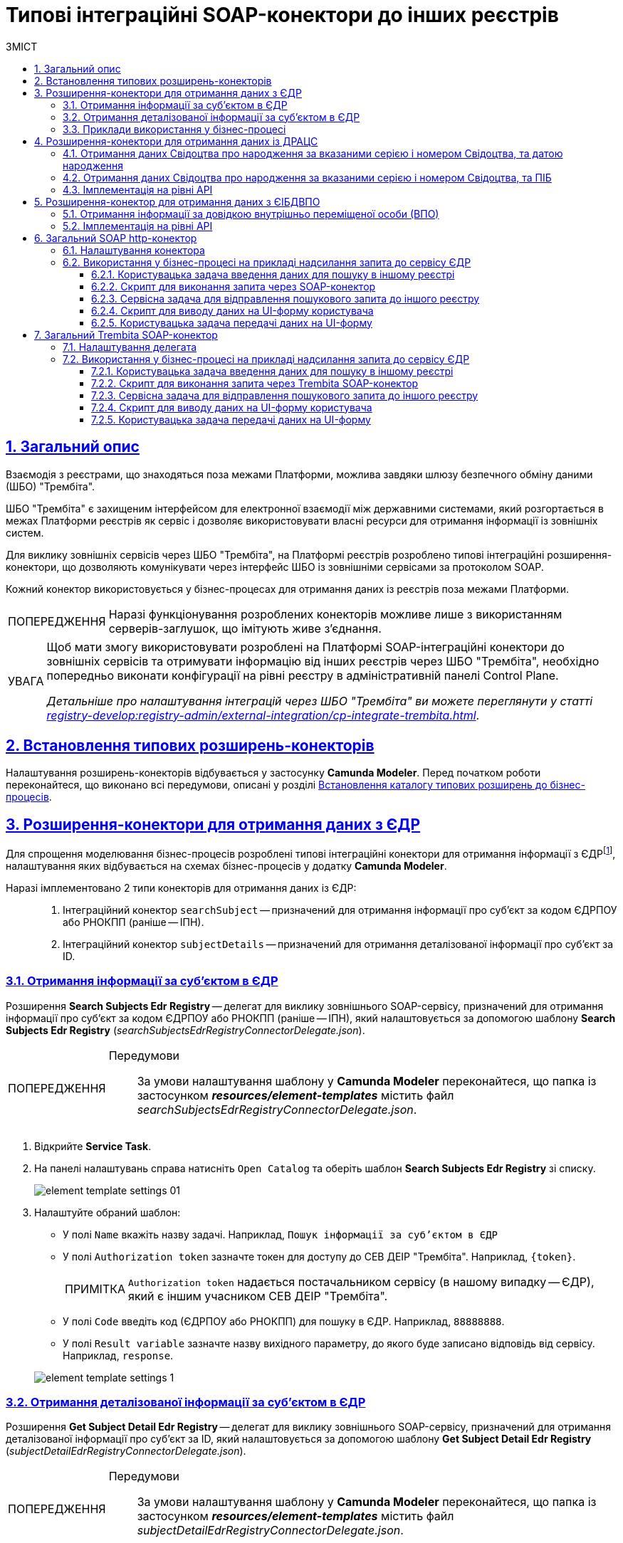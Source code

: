 :toc-title: ЗМІСТ
:toc: auto
:toclevels: 5
:experimental:
:important-caption:     ВАЖЛИВО
:note-caption:          ПРИМІТКА
:tip-caption:           ПІДКАЗКА
:warning-caption:       ПОПЕРЕДЖЕННЯ
:caution-caption:       УВАГА
:example-caption:           Приклад
:figure-caption:            Зображення
:table-caption:             Таблиця
:appendix-caption:          Додаток
:sectnums:
:sectnumlevels: 5
:sectanchors:
:sectlinks:
:partnums:

= Типові інтеграційні SOAP-конектори до інших реєстрів

== Загальний опис

Взаємодія з реєстрами, що знаходяться поза межами Платформи, можлива завдяки шлюзу безпечного обміну даними (ШБО) "Трембіта".

ШБО "Трембіта" є захищеним інтерфейсом для електронної взаємодії між державними системами, який розгортається в межах Платформи реєстрів як сервіс і дозволяє використовувати власні ресурси для отримання інформації із зовнішніх систем.

Для виклику зовнішніх сервісів через ШБО "Трембіта", на Платформі реєстрів розроблено типові інтеграційні розширення-конектори, що дозволяють комунікувати через інтерфейс ШБО із зовнішніми сервісами за протоколом SOAP.

Кожний конектор використовується у бізнес-процесах для отримання даних із реєстрів поза межами Платформи.

WARNING: Наразі функціонування розроблених конекторів можливе лише з використанням серверів-заглушок, що імітують живе з'єднання.

[CAUTION]
====
Щоб мати змогу використовувати розроблені на Платформі SOAP-інтеграційні конектори до зовнішніх сервісів та отримувати інформацію від інших реєстрів через ШБО "Трембіта", необхідно попередньо виконати конфігурації на рівні реєстру в адміністративній панелі Control Plane.

_Детальніше про налаштування інтеграцій через ШБО "Трембіта" ви можете переглянути у статті xref:registry-develop:registry-admin/external-integration/cp-integrate-trembita.adoc[]_.
====

== Встановлення типових розширень-конекторів

Налаштування розширень-конекторів відбувається у застосунку **Camunda Modeler**. Перед початком роботи переконайтеся, що виконано всі передумови, описані у розділі xref:bp-modeling/bp/element-templates/bp-element-templates-installation-configuration.adoc#business-process-modeler-extensions-installation[Встановлення каталогу типових розширень до бізнес-процесів].

[#edr]
== Розширення-конектори для отримання даних з ЄДР

Для спрощення моделювання бізнес-процесів розроблені типові інтеграційні конектори для отримання інформації з ЄДРfootnote:[**ЄДР** -- Єдиний державний реєстр юридичних осіб, фізичних осіб-підприємців та громадських формувань.], налаштування яких відбувається на схемах бізнес-процесів у додатку **Camunda Modeler**.

Наразі імплементовано 2 типи конекторів для отримання даних із ЄДР: ::

. Інтеграційний конектор `searchSubject` -- призначений для отримання інформації про суб'єкт за кодом ЄДРПОУ або РНОКПП (раніше -- ІПН).
. Інтеграційний конектор `subjectDetails` -- призначений для отримання деталізованої інформації про суб'єкт за ID.

=== Отримання інформації за суб'єктом в ЄДР

Розширення *Search Subjects Edr Registry* -- делегат для виклику зовнішнього SOAP-сервісу, призначений для отримання інформації про суб'єкт за кодом ЄДРПОУ або РНОКПП (раніше -- ІПН), який налаштовується за допомогою шаблону *Search Subjects Edr Registry* (_searchSubjectsEdrRegistryConnectorDelegate.json_).

[WARNING]
====
Передумови ::

За умови налаштування шаблону у *Camunda Modeler* переконайтеся, що папка із застосунком *_resources/element-templates_* містить файл _searchSubjectsEdrRegistryConnectorDelegate.json_.
====

. Відкрийте **Service Task**.
. На панелі налаштувань справа натисніть `Open Catalog` та оберіть шаблон *Search Subjects Edr Registry* зі списку.
+
image:registry-develop:bp-modeling/ext-integration/connectors/edr/element-template-settings-01.png[]
. Налаштуйте обраний шаблон:

* У полі `Name` вкажіть назву задачі. Наприклад, `Пошук інформації за суб'єктом в ЄДР`
* У полі `Authorization token` зазначте токен для доступу до СЕВ ДЕІР "Трембіта". Наприклад, `{token}`.
+
NOTE: `Authorization token` надається постачальником сервісу (в нашому випадку -- ЄДР), який є іншим учасником СЕВ ДЕІР "Трембіта".

* У полі `Code` введіть код (ЄДРПОУ або РНОКПП) для пошуку в ЄДР. Наприклад, `88888888`.
* У полі `Result variable` зазначте назву вихідного параметру, до якого буде записано відповідь від сервісу. Наприклад, `response`.

+
image:registry-develop:bp-modeling/ext-integration/connectors/edr/element-template-settings-1.png[]

=== Отримання деталізованої інформації за суб'єктом в ЄДР

Розширення *Get Subject Detail Edr Registry* -- делегат для виклику зовнішнього SOAP-сервісу, призначений для отримання деталізованої інформації про суб'єкт за ID, який налаштовується за допомогою шаблону *Get Subject Detail Edr Registry* (_subjectDetailEdrRegistryConnectorDelegate.json_).

[WARNING]
====
Передумови ::
За умови налаштування шаблону у *Camunda Modeler* переконайтеся, що папка із застосунком *_resources/element-templates_* містить файл _subjectDetailEdrRegistryConnectorDelegate.json_.
====

. Відкрийте **Service Task**.
. На панелі налаштувань справа натисніть `Open Catalog` та оберіть шаблон *Get Subject Detail Edr Registry* зі списку.
+
image:registry-develop:bp-modeling/ext-integration/connectors/edr/element-template-settings-02.png[]

. Налаштуйте обраний шаблон:

* У полі `Name` вкажіть назву задачі. Наприклад, `Пошук деталізованої інформації за суб'єктом в ЄДР`.
* У полі `Authorization token` зазначте токен для доступу до СЕВ ДЕІР "Трембіта". Наприклад, `{token}`.
+
NOTE: `Authorization token` надається постачальником сервісу (в нашому випадку -- ЄДР), який є іншим учасником СЕВ ДЕІР "Трембіта".

* У полі `Id` зазначте унікальний ідентифікатор суб'єкта для пошуку в ЄДР. Наприклад, `{subject_id}`.
* У полі `Result variable` зазначте назву вихідного параметру, до якого буде записано відповідь від сервісу. Наприклад, `response`.

+
image:registry-develop:bp-modeling/ext-integration/connectors/edr/element-template-settings-2.png[]

=== Приклади використання у бізнес-процесі

Розглянемо ситуацію, коли у бізнес-процесі необхідно перевірити статус суб'єкта в ЄДР.

Для цього у процесі необхідно налаштувати інтеграційний конектор для пошуку суб'єкта з ЄДР (в нашому випадку відповідь буде записано до змінної `responseEDR`).

image:registry-develop:bp-modeling/ext-integration/connectors/edr/element-template-settings-3.png[]

.Приклад відповіді від сервісу
====
[source,json]
----
    {
    "name": "active user",
    "code": "77777777",
    "id": 213123,
    "state": "ACTIVE"
    }
----

Відповідь містить параметр `state`, що має значення `"ACTIVE"`.
Далі на шлюзі відбувається перевірка:

NOTE: Якщо `state` має значення `SUSPENDED` або `CANCELLED`, то бізнес-процес видає валідаційну помилку.
====

.Приклад налаштування гілки
====
----
${responseEdr.value.responseBody.elements().get(0).prop('state').value().equals('SUSPENDED') || responseEdr.responseBody.elements().get(0).prop('state').value().equals('CANCELED')}
----

image:registry-develop:bp-modeling/ext-integration/connectors/edr/element-template-settings-4.png[]

NOTE: Якщо `state` не дорівнює `SUSPENDED` або `CANCELLED`, то відбудеться подальше виконання процесу.
====

.Приклад налаштування гілки
====
----
${!responseEdr.value.responseBody.elements().get(0).prop('state').value().equals('SUSPENDED') && !responseEdr.value.responseBody.elements().get(0).prop('state').value().equals('CANCELED')}
----

image:registry-develop:bp-modeling/ext-integration/connectors/edr/element-template-settings-5.png[]
====

[#extension-conectory_for_retrieving_data_from_DRACS]
== Розширення-конектори для отримання даних із ДРАЦС

Для спрощення моделювання бізнес-процесів розроблено типові інтеграційні конектори для отримання інформації із ДРАЦСfootnote:[*ДРАЦС* -- Державна реєстрація актів цивільного стану.], налаштування яких відбувається на схемах бізнес-процесів у додатку **Camunda Modeler**.

Наразі імплементовано 2 типи конекторів для отримання даних із ДРАЦС: ::

. Типове інтеграційне розширення-конектор до SOAP-сервісу ДРАЦС для отримання даних Свідоцтва про народження за вказаними серією і номером Свідоцтва, та датою народження -- `GetCertByNumRoleBirthDate`.

. Типове інтеграційне розширення-конектор до SOAP-сервісу ДРАЦС для отримання даних Свідоцтва про народження за вказаними серією і номером Свідоцтва, та ПІБ -- `GetCertByNumRoleNames`.

=== Отримання даних Свідоцтва про народження за вказаними серією і номером Свідоцтва, та датою народження

Розширення *Get Certificate By Birthdate* -- делегат для виклику зовнішнього SOAP-сервісу для отримання даних Свідоцтва про народження за вказаними серією і номером Свідоцтва, та датою народження, який налаштовується за допомогою шаблону *Get Certificate By Birthdate* (_getCertificateByBirthdateDracsRegistryDelegate.json_).

[WARNING]
====
Передумови ::

За умови налаштування шаблону у *Camunda Modeler* переконайтеся, що папка із застосунком *_resources/element-templates_* містить файл _getCertificateByBirthdateDracsRegistryDelegate.json_.
====

. Відкрийте **Service Task**.
. На панелі налаштувань справа натисніть `Open Catalog` та оберіть шаблон *Get Certificate By Birthdate* зі списку.
+
image:bp-modeling/ext-integration/connectors/dracs/get-certificate-dracs-1.png[]
. Налаштуйте обраний шаблон:
* У полі `Name` вкажіть назву задачі. Це може бути призначення сервісної задачі. Наприклад, `Отримати дані зі Свідоцтва про народження`.
* У полі `Certificate Number` вкажіть номер сертифіката. Наприклад, `218727`.
* У полі `Certificate Serial` вкажіть серію сертифіката. Наприклад, `IV-AM`.
+
TIP: Актуальний формат номера свідоцтва та серію можна перевірити за https://minjust.gov.ua/dep/ddr/svidotstva-pro-narodjennya[посиланням].
* У полі `Role` вкажіть роль `CHILD`.
+
NOTE: Наразі Платформа реєстрів підтримує отримання даних виключно для ролі `CHILD`. Тобто із сервісу ДРАЦС можна отримати виключно дані дитини із сертифіката Свідоцтва про народження. Всі інші передбачені ДРАЦС ролі не підтримуються.
* У полі `Birth Year` введіть рік народження дитини. Наприклад, `2021`.
* У полі `Birth Month` вкажіть місяць народження дитини. Наприклад, `10`.
* У полі `Birth Day` вкажіть день народження дитини. Наприклад, `21`.
* У полі `Result variable` вкажіть результівну змінну, до якої необхідно записати відповідь від сервісу -- `response`.
+
TIP: Приклад відповіді можна подивитися у розділі xref:#dracs-api-implementation[]
+

image:bp-modeling/ext-integration/connectors/dracs/get-certificate-dracs-3.png[]

=== Отримання даних Свідоцтва про народження за вказаними серією і номером Свідоцтва, та ПІБ

Розширення *Get Certificate By Name* -- делегат для виклику зовнішнього SOAP-сервісу для отримання даних за вказаними серією і номером Свідоцтва, та ПІБ, який налаштовується за допомогою шаблону *Get Certificate By Name* (_getCertificateByNameDracsRegistryDelegate.json_).

[WARNING]
====
Передумови ::

За умови налаштування шаблону у *Camunda Modeler* переконайтеся, що папка із застосунком *_resources/element-templates_* містить файл _getCertificateByNameDracsRegistryDelegate.json_.
====

. Відкрийте **Service Task**.
. На панелі налаштувань справа натисніть `Open Catalog` та оберіть шаблон *Get Certificate By Name* зі списку.
+
image:bp-modeling/ext-integration/connectors/dracs/get-certificate-dracs-2.png[]
. Налаштуйте обраний шаблон:
* У полі `Name` вкажіть назву задачі. Це може бути призначення сервісної задачі. Наприклад, `Отримати дані зі Свідоцтва про народження`.
* У полі `Certificate Number` вкажіть номер сертифіката. Наприклад, `218727`.
* У полі `Certificate Serial` вкажіть серію сертифіката. Наприклад, `IV-AM`.
+
TIP: Актуальний формат номера свідоцтва та серію можна перевірити за https://minjust.gov.ua/dep/ddr/svidotstva-pro-narodjennya[посиланням].
* У полі `Role` вкажіть роль `CHILD`.
+
NOTE: Наразі Платформа реєстрів підтримує отримання даних виключно для ролі `CHILD`. Тобто із сервісу ДРАЦС можна отримати виключно дані дитини із сертифіката Свідоцтва про народження. Всі інші передбачені ДРАЦС ролі не підтримуються.
* У полі `Name` введіть ім'я дитини. Наприклад, `Павло`.
* У полі `Surname` прізвище дитини. Наприклад, `Сидоренко`.
* У полі `Patronymic` по батькові дитини. Наприклад, `Іванович`.
* У полі `Result variable` вкажіть результівну змінну, до якої необхідно записати відповідь від сервісу -- `response`.
+
TIP: Приклад відповіді можна подивитися у розділі xref:#dracs-api-implementation[]
+
image:bp-modeling/ext-integration/connectors/dracs/get-certificate-dracs-4.png[]

[#dracs-api-implementation]
=== Імплементація на рівні API

При налаштуванні шаблонів делегата у бізнес-процесі, делегати формують запити у форматі XML і за протоколом SOAP надсилають їх відповідним сервісам ДРАЦС.

.Приклад SOAP-запита до API-сервісу GetCertByNumRoleBirthDate згідно з контрактом
[%collapsible]
====
[source,xml]
----
<s:Envelope xmlns:s="http://schemas.xmlsoap.org/soap/envelope/">
  <s:Header>
    ...
  </s:Header>
  <s:Body xmlns:xsi="http://www.w3.org/2001/XMLSchema-instance" xmlns:xsd="http://www.w3.org/2001/XMLSchema">
    <CeServiceRequest xmlns="http://tempuri.org/">
      <ByParam>3</ByParam>
      <CertNumber>218727</CertNumber>
      <CertSerial>IV-AM</CertSerial>
      <DateBirth>2021-21-10T00:00:00</DateBirth>
      <Name xsi:nil="true" />
      <Patronymic xsi:nil="true" />
      <Role>1</Role>
      <Surname xsi:nil="true" />
    </CeServiceRequest>
  </s:Body>
</s:Envelope>

----
====

.Приклад SOAP-запита до API-сервісу GetCertByNumRoleNames згідно з контрактом
[%collapsible]
====
[source,xml]
----
<s:Envelope xmlns:s="http://schemas.xmlsoap.org/soap/envelope/">
  <s:Header>
    ...
  </s:Header>
  <s:Body xmlns:xsi="http://www.w3.org/2001/XMLSchema-instance" xmlns:xsd="http://www.w3.org/2001/XMLSchema">
    <CeServiceRequest xmlns="http://tempuri.org/">
      <ByParam>4</ByParam>
      <CertNumber>218727</CertNumber>
      <CertSerial>IV-AM</CertSerial>
      <DateBirth xsi:nil="true" />
      <Name>Павло</Name>
      <Patronymic>Іванович</Patronymic>
      <Role>1</Role>
      <Surname>Сидоренко</Surname>
    </CeServiceRequest>
  </s:Body>
</s:Envelope>

----
====

.Приклад відповіді від API згідно з контрактом для обох сервісів ДРАЦС
[%collapsible]
====
[source,json]
----
{
   "certificate":[
      {
         "certStatus":1,
         "certRepeat":0,
         "certSerial":"IV-AM",
         "certNumber":"218727",
         "certSerialNumber":null,
         "certOrg":null,
         "certDate":null,
         "arOrg":null,
         "arNumb":null,
         "arComposeDate":null,
         "childSurname":"Сидоренко",
         "childName":"Павло",
         "childPatronymic":"Іванович",
         "childBirthdate":null,
         "fatherSurname":null,
         "fatherName":null,
         "fatherPatronymic":null,
         "fatherCitizenship":null,
         "fatherCitizenshipAnother":null,
         "motherSurname":null,
         "motherName":null,
         "motherPatronymic":null,
         "motherCitizenship":null,
         "motherCitizenshipAnother":null,
         "oldSurname":null,
         "oldName":null,
         "oldPatronymic":null,
         "newSurname":null,
         "newName":null,
         "newPatronymic":null,
         "dateOfBirth":null,
         "placeofBirth":null,
         "husbandOldSurname":null,
         "husbandSurname":null,
         "husbandName":null,
         "husbandPatronymic":null,
         "husbandCitizenship":null,
         "husbandBirthdate":null,
         "husbandPlaceofBirth":null,
         "wifeOldSurname":null,
         "wifeSurname":null,
         "wifeName":null,
         "wifePatronymic":null,
         "wifeCitizenship":null,
         "wifeBirthdate":null,
         "wifePlaceOfBirth":null
      }
   ]
}
----
NOTE: Параметри зі значенням `null` не використовуються.
====

[#eibdvpo]
== Розширення-конектор для отримання даних з ЄІБДВПО

Для спрощення моделювання бізнес-процесів розроблено типовий інтеграційний конектор для обміну інформацією з ЄІБДВПОfootnote:[**ЄІБДВПО** -- Єдина інформаційна база даних внутрішньо переміщених осіб.], налаштування якого відбувається на схемах бізнес-процесів у додатку *Camunda Modeler*.

_Наразі імплементовано 1 тип конектора для обміну даними з ЄІБДВПО:_

* Типове інтеграційне розширення-конектор до SOAP-сервісу ЄІБДВПО для отримання інформації за довідкою внутрішньо переміщеної особи -- `idpExchangeServiceRegistryConnector`.

=== Отримання інформації за довідкою внутрішньо переміщеної особи (ВПО)

Розширення *Idp Exchange Service Registry Connector* -- інтеграційний конектор для виклику зовнішнього SOAP-сервісу для отримання даних за довідкою внутрішньо переміщеної особи (ВПО), який налаштовується за допомогою шаблону *Idp Exchange Service Registry Connector* (_idpExchangeServiceRegistryConnector.json_).

[WARNING]
====
Передумови ::

За умови налаштування шаблону у *Camunda Modeler* переконайтеся, що папка із застосунком *_resources/element-templates_* містить файл _idpExchangeServiceRegistryConnector.json_.
====

. Відкрийте Service Task.

. На панелі налаштувань справа натисніть Open Catalog та оберіть шаблон *Idp Exchange Service Registry Connector* зі списку.

+
image:registry-develop:bp-modeling/ext-integration/connectors/eibdvpo/get-vpo-eibdvpo-01.png[]

. Налаштуйте обраний шаблон:

* У полі `Name` вкажіть назву задачі. Це може бути призначення сервісної задачі. Наприклад, `Idp Exchange Service Registry`.
* У полі `Url` вкажіть шлях до сервісу. Наприклад, `/idp/getCertificateByGUID/${submission('FORM_IDP_INPUT').formData.prop('uid').value()}`.
* У полі `Metgod` вкажіть HTTP-спосіб взаємодії з сервісом `GET` або `POST`.
* У полі `Body`, у разі використання методу `POST`, вкажіть тіло запиту. Наприклад, `${submission('FORM_IDP_INPUT').formData}`.
* У полі `Result variable` вкажіть результівну змінну, до якої необхідно записати відповідь від сервісу -- `response`.

+
image:registry-develop:bp-modeling/ext-integration/connectors/eibdvpo/get-vpo-eibdvpo-02.png[]

=== Імплементація на рівні API

При налаштуванні шаблонів делегата у бізнес-процесі, делегати формують запити у форматі XML і за протоколом SOAP надсилають їх відповідним сервісам ЄІБДВПО.

.Приклад SOAP-запита до API-сервісу IDPexchangeService згідно з контрактом:
[%collapsible]
====
* запит за РНОКПП:
+
[source, json]
----
{
"method": "GET",
"url": "/idp/getCertificateByRNOKPP/3333333333",
"body": null
}
----
* запит за UID (унікальний ідентифікатор довідки в реєстрі ВПО):
+
[source, json]
----
{
"method": "GET",
"url": "/idp/getCertificateByGUID/79cefcce20028d82fc1d6dda6a498da2",
"body": null
}
----
====

.Приклад відповіді від API-сервісу IDPexchangeService згідно з контрактом:
[%collapsible]
====
[source, json]
----
{
  "person": {
    "idpSurname": "ІВАНОВ",
    "idpName": "ІВАН",
    "idpPatronymic": "ІВАНОВИЧ",
    "birthDate": "01.01.1979 00.00.00.000",
    "birthPlace": "хутір Ізбушенка, Луганської області",
    "RNOKPP": "3333333333",
    "gender": "Жінка",
    "documentType": "1",
    "documentSerie": "ЕК",
    "documentNumber": "633666",
    "documentDate": "13.11.1997 00.00.00.000",
    "documentIssuer": "Артемівським РВЛМУУМВС укр. в Луг. обл.",
    "regAddress": "ЛУГАНСЬКА ОБЛАСТЬ/М.ЛУГАНСЬК ЛУГАНСЬК ВУЛ.ПОГРАНИЧНА буд.0",
    "factAddress": "М.БАХМУТ ДОНЕЦЬКА ОБЛ. ВУЛ. МИРУ буд. 00 кв. 00",
    "certificateNumber": "1419-69164",
    "certificateDate": "02.09.2015 00.00.00.000",
    "certificateIssuer": "М.БАХМУТ ДОНЕЦЬКА ОБЛ.",
    "certificateState": "знята з обліку",
    "UID": "f895ad5fbbe66605979afb7e18847c1b"
  },
  "accompanied": []
}
----
====

[TIP]
====
У разі необхідності використання окремого параметру(наприклад, `idpSurname`) при моделюванні бізнес-процесу, можливе використання наступного скрипту:

[source, groovy]
----
def serviceResponse = response.responseBody.elements().get(0)
serviceResponse.prop('person').prop('idpSurname')


accompanied.each{
    it ...
}
----
====

== Загальний SOAP http-конектор
[CAUTION]
====
Конектор можна використати для інтеграції з будь-яким SOAP-сервісом.
====

Розширення *SOAP http connector* -- інтеграційний конектор  для виклику зовнішнього SOAP-сервісу, який налаштовується за допомогою шаблону *SOAP http connector* (_soapHttpConnector.json_).

[WARNING]
====
Передумови ::

За умови налаштування шаблону у *Camunda Modeler* переконайтеся, що папка із застосунком *_resources/element-templates_* містить файл _soapHttpConnector.json_.
====

[#configure-soap-http-delegate]
=== Налаштування конектора

Конектор конфігурується за допомогою спеціального шаблону-розширення для сервісної (системної) задачі бізнес-процесу.

. Створіть *Service Task* (Сервісну задачу).

. На панелі справа натисніть `*Select*`, оберіть та налаштуйте шаблон *SOAP http connector* зі списку:

* У полі `*Name*` вкажіть назву задачі. `Наприклад, Пошук інформації за суб'єктом в ЄДР`.

* У полі `*Url*` вкажіть адресу ресурсу (повний шлях до ендпоінту). Наприклад, `https://trembita-edr-registry-mock.apps.envone.dev.registry.eua.gov.ua/mockEDRService`.

* У полі `*Headers*` вкажіть заголовки запита. Наприклад, *${requestHeaders}*.

* У полі `*Payload*` вкажіть тіло запита. Наприклад, *`${requestPayload}`*.

* У полі `*Result variable*` вкажіть змінну, до якої необхідно записати відповідь від сервісу. Наприклад, `*edrResponseBody*`.

+
image:registry-develop:bp-modeling/ext-integration/connectors/soap-http/soap-http-1.png[]

.Відповідь від API згідно з контрактом для сервісу ЄДР
====
[source,xml]
----
<soap11env:Envelope xmlns:soap11env="http://schemas.xmlsoap.org/soap/envelope/" xmlns:tns="http://nais.gov.ua/api/sevdeir/EDR" xmlns:xroad="http://x-road.eu/xsd/xroad.xsd" xmlns:id="http://x-road.eu/xsd/identifiers">
   <soap11env:Header>
        ...
   </soap11env:Header>
   <soap11env:Body>
      <tns:SearchSubjectsResponse>
         <tns:SubjectList>
            <tns:SubjectInfo>
               <tns:state>1</tns:state>
               <tns:state_text>зареєстровано</tns:state_text>
               <tns:name>Сидоренко Василь Леонідович</tns:name>
               <tns:url>http://zqedr-api.nais.gov.ua/1.0/subjects/2222</tns:url>
               <tns:code>2222</tns:code>
               <tns:id>2222</tns:id>
            </tns:SubjectInfo>
         </tns:SubjectList>
      </tns:SearchSubjectsResponse>
   </soap11env:Body>
</soap11env:Envelope>

----

[NOTE]
Сервіс повертає відповідь у вигляді рядка, тобто об'єкта типу `*String*` у форматі XML.
Надалі ви можете використати цю відповідь у xref:#soap-http-script-form-output[скрипті для виводу даних на UI-форму].
====

=== Використання у бізнес-процесі на прикладі надсилання запита до сервісу ЄДР

Розглянемо приклад використання розробленого інтеграційного конектора у бізнес-процесі, який має взаємодію із SOAP-сервісом ЄДР (_тут -- виконує пошук інформації про посадову особу за кодом ЄДРПОУ (атрибутом `edrpou`)_).

[TIP]
====
Скористайтеся референтними прикладами бізнес-процесу та UI-форм для кращого розуміння деталей моделювання:

* [*] Бізнес-процес: _link:{attachmentsdir}/bp-modeling/soap-connectors/soap-http-connector-edr.bpmn[soap-http-connector-edr.bpmn]_
* [*] Форма введення даних: _link:{attachmentsdir}/bp-modeling/soap-connectors/soap-http-connector-edrpou-search-in-edr.json[soap-http-connector-edrpou-search-in-edr.json]_
* [*] Форма перегляду результату: _link:{attachmentsdir}/bp-modeling/soap-connectors/soap-http-connector-edrpou-edr-result-view.json[soap-http-connector-edrpou-edr-result-view.json]_
====

. Створіть бізнес-процес і додайте пул до панелі моделювання.
+
image:registry-develop:bp-modeling/ext-integration/connectors/soap-http/soap-http-2.png[]

. Створіть стартову задачу для ініціювання процесу.
+
[WARNING]
====
Для того, щоб використовувати змінну `*initiator*` у бізнес-процесі, необхідно визначити її на стартовій події як `*initiator*` у полі `*Start initiator*`.

image:registry-develop:bp-modeling/ext-integration/connectors/soap-http/soap-http-2-1.png[]

====

==== Користувацька задача введення даних для пошуку в іншому реєстрі

Далі змоделюйте користувацьку задачу (*User Task*), оберіть шаблон *User Form* (користувацька UI-форма) та виконайте налаштування.

. Введіть назву задачі. Наприклад, `Ввести ЄДРПОУ для пошуку`.
. У полі `*ID*` введіть ідентифікатор задачі (`activity_id`). Його ви можете використовувати надалі у бізнес-процесі відповідно до вашої логіки. Наприклад, `*searchEdrpouCodeOfficer*`.
. У полі `*Form key*` введіть службову назву UI-форми вводу даних. Наприклад, `*soap-http-connector-edrpou-search-in-edr*`.
. У полі `Assignee` введіть токен ініціатора процесу -- `${initiator}`.

image:registry-develop:bp-modeling/ext-integration/connectors/soap-http/soap-http-3.png[]

Приклад UI-форми на інтерфейсі користувача може виглядати так: ::
+
image:registry-develop:bp-modeling/ext-integration/connectors/soap-http/soap-http-5.png[]

[#request-soap-http-connector]
==== Скрипт для виконання запита через SOAP-конектор

Далі сформуйте Groovy-скрипт, в якому необхідно визначити параметри, а саме _заголовки_ та _тіло_ запита, які будуть використані SOAP-конектором для отримання даних в іншому реєстрі.

. Створіть скрипт-задачу (*Script Task*).
. Введіть назву. Наприклад, `Підготувати дані для запита`.
. Відкрийте візуальний редактор скриптів та напишіть необхідний скрипт.
+
image:registry-develop:bp-modeling/ext-integration/connectors/soap-http/soap-http-4.png[]

Загалом скрипт може виглядати так: ::
+
image:registry-develop:bp-modeling/ext-integration/connectors/soap-http/soap-http-4-1.png[]

* 3.1. Отримуємо код ЄДРПОУ, який ввели на першій формі:
+
[source,groovy]
----
def edrpou = submission('searchEdrpouCodeOfficer').formData.prop('edrpou').value()
----

* 3.2. Готуємо заголовки запита:
+
[source,groovy]
----
def requestHeaders = [:]
requestHeaders['SOAPAction'] = 'SearchSubjects'
requestHeaders['Content-Type'] = 'text/xml;charset=UTF-8;'
----
+
NOTE: Підставте відповідне значення для свого запита замість `'SearchSubjects'`.

* 3.3. Зберігаємо заголовки до транзитної змінної процесу `*requestHeaders*`. Значення цієї змінної ми використаємо як вхідний параметр запита у налаштуваннях SOAP-конектора.
+
[source,groovy]
----
set_transient_variable('requestHeaders', requestHeaders)
----

* 3.4. Формуємо тіло SOAP-запита до API-сервісу ЄДР згідно з контрактом:
+
.Тіло SOAP-запита
[%collapsible]
====
[source,groovy]
----
def requestPayload = """
<SOAP-ENV:Envelope xmlns:SOAP-ENV="http://schemas.xmlsoap.org/soap/envelope/">
  <SOAP-ENV:Header>
    <ns3:id xmlns:ns2="http://nais.gov.ua/api/sevdeir/EDR"
      xmlns:ns3="http://x-road.eu/xsd/xroad.xsd" xmlns:ns4="http://x-road.eu/xsd/identifiers">
      a90606bb-242b-4937-a707-c860e2e2f8db
    </ns3:id>
    <ns3:userId xmlns:ns2="http://nais.gov.ua/api/sevdeir/EDR"
      xmlns:ns3="http://x-road.eu/xsd/xroad.xsd" xmlns:ns4="http://x-road.eu/xsd/identifiers">
      MDTUDDM
    </ns3:userId>
    <ns3:protocolVersion xmlns:ns2="http://nais.gov.ua/api/sevdeir/EDR"
      xmlns:ns3="http://x-road.eu/xsd/xroad.xsd" xmlns:ns4="http://x-road.eu/xsd/identifiers">4.0
    </ns3:protocolVersion>
    <ns2:AuthorizationToken xmlns:ns2="http://nais.gov.ua/api/sevdeir/EDR"
      xmlns:ns3="http://x-road.eu/xsd/xroad.xsd" xmlns:ns4="http://x-road.eu/xsd/identifiers">
      1dc9f1f9b1e5be4d37c2b68993af243923ea7620
    </ns2:AuthorizationToken>
    <ns3:client xmlns:ns2="http://nais.gov.ua/api/sevdeir/EDR"
      xmlns:ns3="http://x-road.eu/xsd/xroad.xsd" xmlns:ns4="http://x-road.eu/xsd/identifiers"
      ns4:objectType="SUBSYSTEM">
      <ns4:xRoadInstance>SEVDEIR-TEST</ns4:xRoadInstance>
      <ns4:memberClass>GOV</ns4:memberClass>
      <ns4:memberCode>43395033</ns4:memberCode>
      <ns4:subsystemCode>IDGOV_TEST_01</ns4:subsystemCode>
    </ns3:client>
    <ns3:service xmlns:ns2="http://nais.gov.ua/api/sevdeir/EDR"
      xmlns:ns3="http://x-road.eu/xsd/xroad.xsd" xmlns:ns4="http://x-road.eu/xsd/identifiers"
      ns4:objectType="SERVICE">
      <ns4:xRoadInstance>SEVDEIR-TEST</ns4:xRoadInstance>
      <ns4:memberClass>GOV</ns4:memberClass>
      <ns4:memberCode>00015622</ns4:memberCode>
      <ns4:subsystemCode>2_MJU_EDR_prod</ns4:subsystemCode>
      <ns4:serviceCode>SearchSubjects</ns4:serviceCode>
    </ns3:service>
  </SOAP-ENV:Header>
  <SOAP-ENV:Body>
    <ns2:SearchSubjects xmlns:ns2="http://nais.gov.ua/api/sevdeir/EDR"
      xmlns:ns3="http://x-road.eu/xsd/xroad.xsd" xmlns:ns4="http://x-road.eu/xsd/identifiers">
      <ns2:code>${edrpou}</ns2:code>
    </ns2:SearchSubjects>
  </SOAP-ENV:Body>
</SOAP-ENV:Envelope>
"""
----
====
+
[TIP]
====
Підставляємо змінну *`${edrpou}`* у тіло запита:

[source,xml]
----
<SOAP-ENV:Body>
    <ns2:SearchSubjects xmlns:ns2="http://nais.gov.ua/api/sevdeir/EDR"
      xmlns:ns3="http://x-road.eu/xsd/xroad.xsd" xmlns:ns4="http://x-road.eu/xsd/identifiers">
      <ns2:code>${edrpou}</ns2:code>
    </ns2:SearchSubjects>
</SOAP-ENV:Body>

----
====
* 3.5. Зберігаємо тіло запита до транзитної змінної процесу `*requestPayload*`. Значення цієї змінної ми використаємо як вхідний параметр запита у налаштуваннях SOAP-конектора.
+
[source,groovy]
----
set_transient_variable('requestPayload', requestPayload as String)
----
+
NOTE: `*requestPayload*` необхідно передати як рядок (*`as String`*).

Використовуйте параметри, збережені до змінних у скрипті, в рамках сервісної задачі та налаштуванні SOAP-конектора.

==== Сервісна задача для відправлення пошукового запита до іншого реєстру

Далі необхідно створити сервісну задачу, застосувати та налаштувати шаблон для *SOAP-http-конектора*.

TIP: Див. детальніше у розділі xref:#configure-soap-http-delegate[].

[#soap-http-script-form-output]
==== Скрипт для виводу даних на UI-форму користувача

Далі необхідно передати дані на UI-форму, отримані в іншому реєстрі за допомогою SOAP-http-конектора. Для цього спочатку сформуйте відповідний скрипт, який зможе це зробити.

. Створіть скрипт-задачу (*Script Task*).
. Введіть назву. Наприклад, `Підготовка отриманих даних для виведення на форму`.
. Відкрийте візуальний редактор скриптів та напишіть необхідний скрипт.
+
image:registry-develop:bp-modeling/ext-integration/connectors/soap-http/soap-http-6.png[]

Загалом скрипт може виглядати так: ::
+
image:registry-develop:bp-modeling/ext-integration/connectors/soap-http/soap-http-6-1.png[]

* 3.1. Формуємо JSON-об'єкт з параметрами *`state`*, `*name*`, `*code*`, `*id*`, щоб передати їх на форму.

* 3.2. Зберігаємо об'єкт до змінної *`payload`*, яку ми й використаємо як вхідний параметр для передачі даних на форму.
+
._Скрипт для виводу даних на UI-форму користувача_
[%collapsible]
====
[source,groovy]
----
def payload = [:]
payload['state'] = getValueByPropertyName("state_text")
payload['name'] = getValueByPropertyName("name")
payload['code'] = getValueByPropertyName("code")
payload['id'] = getValueByPropertyName("id")
set_transient_variable('payload', S(payload, 'application/json'))

def getValueByPropertyName(String propName) {
    return S(edrResponseBody, 'application/xml').childElement("Body")
            .childElement("http://nais.gov.ua/api/sevdeir/EDR", "SearchSubjectsResponse")
            .childElement("SubjectList")
            .childElement("SubjectInfo")
            .childElement(propName)
            .textContent()
}
----
====
+
NOTE: Функція *`S(edrResponseBody, 'application/xml')`* повертає об'єкт відповідно до специфікації https://javadoc.io/static/org.camunda.spin/camunda-spin-core/1.6.3/org/camunda/spin/xml/SpinXmlElement.html[SpinXmlElement].

==== Користувацька задача передачі даних на UI-форму

Насамкінець необхідно вивести отримані в іншому реєстрі та опрацьовані скриптом дані на UI-форму користувача.

Змоделюйте користувацьку задачу (*User Task*), оберіть шаблон *User Form* (користувацька UI-форма) та виконайте налаштування.

. Введіть назву задачі. Наприклад, `Переглянути дані з ЄДР`.
. У полі `*ID*` введіть ідентифікатор задачі (`activity_id`). Наприклад, `*writeResultForm*`.
. У полі `*Form key*` введіть службову назву UI-форми вводу даних. Наприклад, `*soap-http-connector-edrpou-edr-result-view*`.
. У полі `Assignee` введіть токен ініціатора процесу -- `${initiator}`.
. У полі `*Form data pre-population*` вкажіть як змінну об'єкт із параметрами, які необхідно передати на форму, -- `*${payload}*`.
+
TIP: Змінна формується у задачі xref:#soap-http-script-form-output[].

image:registry-develop:bp-modeling/ext-integration/connectors/soap-http/soap-http-7.png[]

Приклад UI-форми на інтерфейсі користувача може виглядати так: ::
+
image:registry-develop:bp-modeling/ext-integration/connectors/soap-http/soap-http-8.png[]

Змоделюйте задачу завершення процесу та збережіть зміни.

[#trembita-connector]
== Загальний Trembita SOAP-конектор
[CAUTION]
====
Конектор можна використати для інтеграції з будь-яким SOAP-сервісом, зареєстрованим у СЕВ ДЕІР "Трембіта".
====

*Trembita SOAP connector* -- інтеграційне розширення-делегат *`${trembitaSoapConnectorDelegate}`*, призначене для виклику зовнішнього SOAP-сервісу через ШБО "Трембіта". Воно налаштовується у бізнес-процесі за допомогою шаблону *Trembita SOAP connector* (*_trembitaSoapConnectorDelegate.json_*).

[WARNING]
====
Передумови ::

За умови налаштування делегата в Camunda Modeler переконайтеся, що папка застосунку *_resources/element-templates_* містить файл шаблону *_trembitaSoapConnectorDelegate.json_*.
====

[#configure-trembita-soap-delegate]
=== Налаштування делегата

Делегат конфігурується за допомогою спеціального шаблону-розширення для сервісної (системної) задачі бізнес-процесу.

. Створіть *Service Task* (Сервісну задачу).

. На панелі справа натисніть `*Select*`, оберіть та налаштуйте шаблон *Trembita SOAP connector* зі списку:

. У полі `*Name*` секції *General* вкажіть назву задачі. Наприклад, `Відправлення запита до ЄДР`.

. Розділ *Custom properties*:

* У полі `*Trembita system name*` вкажіть назву зовнішньої системи-учасника СЕВ ДЕІР "Трембіта", з якою встановлено підключення через адміністративну панель *Control Plane*. Наприклад, *`trembita-registry-test`*.

* У полі `*Trembita service name*` вкажіть назву сервісу зовнішньої системи "Трембіта", куди необхідно виконати запит. Наприклад, *`testAction`*.
+
NOTE: [.underline]#Назва сервісу = SOAP Action#. Вона визначає, який процес або програму необхідно викликати, коли запит надсилається клієнтом сервісу.

* У полі `*Content type*` визначається формат представлення даних та кодування. За замовчуванням -- *`text/xml;charset=UTF-8;`*.

* У полі *`Request payload`* вкажіть змінну, яка містить дані запита. Наприклад, *`${requestPayload}`*.
+
NOTE: *`${requestPayload}`* формується попередньо у скрипті (_див. детальніше -- xref:#request-trembita-soap-connector[]_).

* У полі `*Result variable*` вкажіть змінну, до якої необхідно записати відповідь від сервісу. Наприклад, `*edrResponseBody*`.

+
image:registry-develop:bp-modeling/ext-integration/connectors/trembita-connector/trembita-connector-1.png[]

+
.Відповідь від API згідно з контрактом для сервісу ЄДР
====
[source,xml]
----
<soap11env:Envelope xmlns:soap11env="http://schemas.xmlsoap.org/soap/envelope/" xmlns:tns="http://nais.gov.ua/api/sevdeir/EDR" xmlns:xroad="http://x-road.eu/xsd/xroad.xsd" xmlns:id="http://x-road.eu/xsd/identifiers">
   <soap11env:Header>
        ...
   </soap11env:Header>
   <soap11env:Body>
      <tns:SearchSubjectsResponse>
         <tns:SubjectList>
            <tns:SubjectInfo>
               <tns:state>1</tns:state>
               <tns:state_text>зареєстровано</tns:state_text>
               <tns:name>Сидоренко Василь Леонідович</tns:name>
               <tns:url>http://zqedr-api.nais.gov.ua/1.0/subjects/2222</tns:url>
               <tns:code>2222</tns:code>
               <tns:id>2222</tns:id>
            </tns:SubjectInfo>
         </tns:SubjectList>
      </tns:SearchSubjectsResponse>
   </soap11env:Body>
</soap11env:Envelope>

----

[NOTE]
Делегат повертає відповідь у вигляді об'єкта типу https://javadoc.io/static/org.camunda.spin/camunda-spin-core/1.6.3/org/camunda/spin/xml/SpinXmlElement.html[SpinXmlElement].
====

=== Використання у бізнес-процесі на прикладі надсилання запита до сервісу ЄДР

Розглянемо приклад використання розробленого інтеграційного конектора у бізнес-процесі, який має взаємодію із SOAP-сервісом ЄДР (_тут -- виконує пошук інформації про посадову особу за кодом ЄДРПОУ (атрибутом `edrpou`)_).

[TIP]
====
Скористайтеся референтними прикладами бізнес-процесу та UI-форм для кращого розуміння деталей моделювання:

* [*] Бізнес-процес: _link:{attachmentsdir}/bp-modeling/soap-connectors/trembita-connector.bpmn[trembita-connector.bpmn]_
* [*] Форма введення даних: _link:{attachmentsdir}/bp-modeling/soap-connectors/soap-http-connector-edrpou-search-in-edr.json[soap-http-connector-edrpou-search-in-edr.json]_
* [*] Форма перегляду результату: _link:{attachmentsdir}/bp-modeling/soap-connectors/soap-http-connector-edrpou-edr-result-view.json[soap-http-connector-edrpou-edr-result-view.json]_
====

[NOTE]
====
Конектор можна використати для інтеграції з будь-яким SOAP-сервісом, зареєстрованому у СЕВ ДЕІР "Трембіта".
====

. Створіть бізнес-процес і додайте пул до панелі моделювання.
+
image:registry-develop:bp-modeling/ext-integration/connectors/trembita-connector/trembita-connector-2.png[]

. Створіть стартову задачу для ініціювання процесу.
+
[WARNING]
====
Для того, щоб використовувати змінну `*initiator*` у бізнес-процесі, необхідно визначити її на стартовій події як `*initiator*` у полі `*Start initiator*`.

image:registry-develop:bp-modeling/ext-integration/connectors/soap-http/soap-http-2-1.png[]

====

==== Користувацька задача введення даних для пошуку в іншому реєстрі

Далі змоделюйте користувацьку задачу (*User Task*), оберіть шаблон *User Form* (користувацька UI-форма) та виконайте налаштування.

. Введіть назву задачі. Наприклад, `Ввести ЄДРПОУ для пошуку`.
. У полі `*ID*` введіть ідентифікатор задачі (`activity_id`). Його ви можете використовувати надалі у бізнес-процесі відповідно до вашої логіки. Наприклад, `*searchEdrpouCodeOfficer*`.
. У полі `*Form key*` введіть службову назву UI-форми вводу даних. Наприклад, `*soap-http-connector-edrpou-search-in-edr*`.
. У полі `Assignee` введіть токен ініціатора процесу -- `${initiator}`.

image:registry-develop:bp-modeling/ext-integration/connectors/soap-http/soap-http-3.png[]

Приклад UI-форми на інтерфейсі користувача може виглядати так: ::
+
image:registry-develop:bp-modeling/ext-integration/connectors/soap-http/soap-http-5.png[]

[#request-trembita-soap-connector]
==== Скрипт для виконання запита через Trembita SOAP-конектор

Далі сформуйте Groovy-скрипт, в якому необхідно визначити параметри, а саме _тіло_ запита й опціонально -- _заголовки_, які будуть використані SOAP-конектором для отримання даних в іншому реєстрі.

[WARNING]
====
Делегат _автоматично додасть наступні системні заголовки_ при виконанні запита до SOAP-сервісу.

.Перелік і структура заголовків
[%collapsible]
=====
[source,xml]
----
<xro:client iden:objectType="?" xmlns:xro="http://x-road.eu/xsd/xroad.xsd" xmlns:iden="http://x-road.eu/xsd/identifiers">
    <iden:xRoadInstance>?</iden:xRoadInstance>
    <iden:memberClass>?</iden:memberClass>
    <iden:memberCode>?</iden:memberCode>
    <iden:subsystemCode>?</iden:subsystemCode>
</xro:client>
<xro:service iden:objectType="SERVICE" xmlns:xro="http://x-road.eu/xsd/xroad.xsd" xmlns:iden="http://x-road.eu/xsd/identifiers">
    <iden:xRoadInstance>?</iden:xRoadInstance>
    <iden:memberClass>?</iden:memberClass>
    <iden:memberCode>?</iden:memberCode>
    <iden:subsystemCode>?</iden:subsystemCode>
    <iden:serviceCode>?</iden:serviceCode>
    <iden:serviceVersion>?</iden:serviceVersion>
</xro:service>
<xro:userId xmlns:xro="http://x-road.eu/xsd/xroad.xsd">?</xro:userId>
<xro:id xmlns:xro="http://x-road.eu/xsd/xroad.xsd">?</xro:id>
<xro:protocolVersion xmlns:xro="http://x-road.eu/xsd/xroad.xsd">?</xro:protocolVersion>
----
=====
====

. Створіть скрипт-задачу (*Script Task*).
. Введіть назву. Наприклад, `Підготувати дані для запита`.
. Відкрийте візуальний редактор скриптів та напишіть необхідний скрипт.
+
image:registry-develop:bp-modeling/ext-integration/connectors/soap-http/soap-http-4.png[]

Загалом скрипт може виглядати так: ::
+
image:registry-develop:bp-modeling/ext-integration/connectors/trembita-connector/trembita-connector-3.png[]

* 3.1. Отримуємо значення коду `*edrpou*`, який ввели на першій формі вводу даних (`*formData*`):
+
[source,groovy]
----
def edrpou = submission('searchEdrpouCodeOfficer').formData.prop('edrpou').value()
----

* 3.2. Отримуємо токен авторизації для доступу до сервісу за допомогою JUEL-функції *`get_trembita_auth_token()`*.
+
[source,groovy]
----
def registryAuthSecretValue = get_trembita_auth_token('trembita-registry-test')
----
+
[NOTE]
====
Функція *`get_trembita_auth_token()`* дозволяє отримати токен авторизації для доступу до сервісів СЕВ ДЕІР "Трембіта", з якими попередньо налаштовано взаємодію у Control Plane (_див. детальніше -- xref:bp-modeling/bp/modeling-facilitation/modelling-with-juel-functions.adoc[]_).
====

* 3.3. Створюємо шаблон заголовка SOAP-запита із токеном авторизації.
+
[source,groovy]
----
def authHeaderTagTemplate = """
        <ns2:AuthorizationToken xmlns:ns2="http://nais.gov.ua/api/sevdeir/EDR" xmlns:ns3="http://x-road.eu/xsd/xroad.xsd" xmlns:ns4="http://x-road.eu/xsd/identifiers">
            $registryAuthSecretValue
        </ns2:AuthorizationToken>
"""
----

* 3.4. Заповнюємо шаблон заголовка із токеном авторизації.
+
[source,groovy]
----
def headerString = sprintf(authHeaderTagTemplate, registryAuthSecretValue)
----

* 3.5. Створюємо шаблон тіла SOAP-запита для пошуку суб'єкта за кодом ЄДРПОУ.
+
[source,groovy]
----
def bodyTemplate = """
 <ns2:SearchSubjects xmlns:ns2="http://nais.gov.ua/api/sevdeir/EDR" xmlns:ns3="http://x-road.eu/xsd/xroad.xsd" xmlns:ns4="http://x-road.eu/xsd/identifiers">
            <ns2:code>$edrpou</ns2:code>
        </ns2:SearchSubjects>
"""
----

* 3.6. Заповнюємо шаблон тіла SOAP-запита зі значенням `*edrpou*`.
+
[source,groovy]
----
def bodyString = sprintf(bodyTemplate, edrpou)
----

* 3.7. Створюємо шаблон SOAP-запита зі згенерованим заголовком та тілом.
+
[source,groovy]
----
String requestTemplate = """
<SOAP-ENV:Envelope xmlns:SOAP-ENV="http://schemas.xmlsoap.org/soap/envelope/">
    <SOAP-ENV:Header>
        $headerString
    </SOAP-ENV:Header>
    <SOAP-ENV:Body>
        $bodyString
    </SOAP-ENV:Body>
</SOAP-ENV:Envelope>
"""
----
+
Змінні `*headerString*` та `*bodyString*` формуються з шаблонів `*authHeaderTagTemplate*` та `*bodyTemplate*` відповідно, де змінні `*$registryAuthSecretValue*` і `*$edrpou*` замінюються на значення змінних `*registryAuthSecretValue*` та *`edrpou`*, що були отримані на попередніх етапах у скрипті.

* 3.8. Далі формуємо запит на отримання інформації про суб'єкт за його ЄДРПОУ.
+
[source,groovy]
----
def requestPayload = sprintf(requestTemplate, headerString, bodyString)
----
+
Запит формується за допомогою змінної *`requestTemplate`*, в якій змінні *$headerString* і *$bodyString* замінюються на їх відповідні значення.

* 3.9. Кінцевий запит зберігаємо у змінній `*requestPayload*` і додаємо до тимчасових змінних за допомогою функції *`set_transient_variable()`*. Значення цієї змінної ми використаємо як вхідний параметр запита у налаштуваннях Trembita SOAP-конектора (_див. детальніше -- xref:#configure-trembita-soap-delegate[]_).
+
[source,groovy]
----
set_transient_variable('requestPayload', requestPayload)
----
+
TIP: Тимчасові змінні дозволяють зберігати дані на певний час, щоб вони були доступні наступним етапам скрипту (до наступної користувацької задачі), але не були збережені назавжди.


==== Сервісна задача для відправлення пошукового запита до іншого реєстру

Далі необхідно створити сервісну задачу, застосувати та налаштувати делегат для *Trembita SOAP*-конектора.

TIP: Див. детальніше у розділі xref:#configure-trembita-soap-delegate[].

[#trembita-soap-script-form-output]
==== Скрипт для виводу даних на UI-форму користувача

Далі необхідно передати дані на UI-форму, отримані в іншому реєстрі за допомогою SOAP-http-конектора. Для цього спочатку сформуйте відповідний скрипт, який зможе це зробити.

. Створіть скрипт-задачу (*Script Task*).
. Введіть назву. Наприклад, `Підготовка отриманих даних для виведення на форму`.
. Відкрийте візуальний редактор скриптів та напишіть необхідний скрипт.
+
image:registry-develop:bp-modeling/ext-integration/connectors/soap-http/soap-http-6.png[]

Загалом скрипт може виглядати так: ::
+
image:registry-develop:bp-modeling/ext-integration/connectors/trembita-connector/trembita-connector-4.png[]

* 3.1. Формуємо JSON-об'єкт із параметрами *`state`*, `*name*`, `*code*`, `*id*`, щоб передати їх на форму.

* 3.2. Зберігаємо об'єкт до змінної *`payload`*, яку ми й використаємо як вхідний параметр для передачі даних на форму.
+
._Скрипт для виводу даних на UI-форму користувача_
[%collapsible]
====
[source,groovy]
----
def payload = [:]

        payload['state'] = getValueByPropertyName("state_text")
        payload['name'] = getValueByPropertyName("name")
        payload['code'] = getValueByPropertyName("code")
        payload['id'] = getValueByPropertyName("id")

        set_transient_variable('payload', S(payload, 'application/json'))

        def getValueByPropertyName(String propName) {
            return edrResponseBody.childElement("Body")
            .childElement("http://nais.gov.ua/api/sevdeir/EDR", "SearchSubjectsResponse")
            .childElement("SubjectList")
            .childElement("SubjectInfo")
            .childElement(propName)
            .textContent()
}
----
====

==== Користувацька задача передачі даних на UI-форму

Насамкінець необхідно вивести отримані в іншому реєстрі та опрацьовані скриптом дані на UI-форму користувача.

Змоделюйте користувацьку задачу (*User Task*), оберіть шаблон *User Form* (користувацька UI-форма) та виконайте налаштування.

. Введіть назву задачі. Наприклад, `Переглянути дані з ЄДР`.
. У полі `*ID*` введіть ідентифікатор задачі (`activity_id`). Наприклад, `*writeResultForm*`.
. У полі `*Form key*` введіть службову назву UI-форми вводу даних. Наприклад, `*soap-http-connector-edrpou-edr-result-view*`.
. У полі `Assignee` введіть токен ініціатора процесу -- `${initiator}`.
. У полі `*Form data pre-population*` вкажіть як змінну об'єкт із параметрами, які необхідно передати на форму, -- `*${payload}*`.
+
TIP: Змінна формується у задачі xref:#trembita-soap-script-form-output[].

image:registry-develop:bp-modeling/ext-integration/connectors/soap-http/soap-http-7.png[]

Приклад UI-форми на інтерфейсі користувача може виглядати так: ::
+
image:registry-develop:bp-modeling/ext-integration/connectors/soap-http/soap-http-8.png[]

Змоделюйте задачу завершення процесу та збережіть зміни.